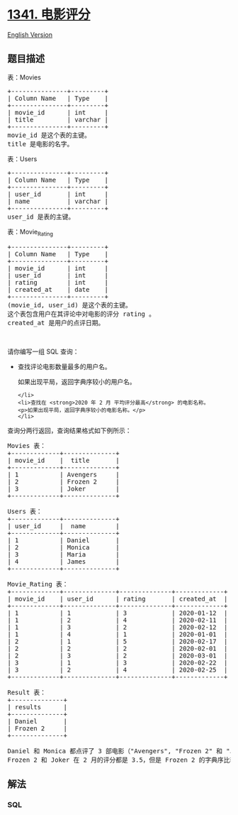 * [[https://leetcode-cn.com/problems/movie-rating][1341. 电影评分]]
  :PROPERTIES:
  :CUSTOM_ID: 电影评分
  :END:
[[./solution/1300-1399/1341.Movie Rating/README_EN.org][English
Version]]

** 题目描述
   :PROPERTIES:
   :CUSTOM_ID: 题目描述
   :END:

#+begin_html
  <!-- 这里写题目描述 -->
#+end_html

#+begin_html
  <p>
#+end_html

表：Movies

#+begin_html
  </p>
#+end_html

#+begin_html
  <pre>+---------------+---------+
  | Column Name   | Type    |
  +---------------+---------+
  | movie_id      | int     |
  | title         | varchar |
  +---------------+---------+
  movie_id 是这个表的主键。
  title 是电影的名字。
  </pre>
#+end_html

#+begin_html
  <p>
#+end_html

表：Users

#+begin_html
  </p>
#+end_html

#+begin_html
  <pre>+---------------+---------+
  | Column Name   | Type    |
  +---------------+---------+
  | user_id       | int     |
  | name          | varchar |
  +---------------+---------+
  user_id 是表的主键。
  </pre>
#+end_html

#+begin_html
  <p>
#+end_html

表：Movie_Rating

#+begin_html
  </p>
#+end_html

#+begin_html
  <pre>+---------------+---------+
  | Column Name   | Type    |
  +---------------+---------+
  | movie_id      | int     |
  | user_id       | int     |
  | rating        | int     |
  | created_at    | date    |
  +---------------+---------+
  (movie_id, user_id) 是这个表的主键。
  这个表包含用户在其评论中对电影的评分 rating 。
  created_at 是用户的点评日期。 
  </pre>
#+end_html

#+begin_html
  <p>
#+end_html

 

#+begin_html
  </p>
#+end_html

#+begin_html
  <p>
#+end_html

请你编写一组 SQL 查询：

#+begin_html
  </p>
#+end_html

#+begin_html
  <ul>
#+end_html

#+begin_html
  <li>
#+end_html

查找评论电影数量最多的用户名。

#+begin_html
  <p>
#+end_html

如果出现平局，返回字典序较小的用户名。

#+begin_html
  </p>
#+end_html

#+begin_example
  </li>
  <li>查找在 <strong>2020 年 2 月 平均评分最高</strong> 的电影名称。
  <p>如果出现平局，返回字典序较小的电影名称。</p>
  </li>
#+end_example

#+begin_html
  </ul>
#+end_html

#+begin_html
  <p>
#+end_html

查询分两行返回，查询结果格式如下例所示：

#+begin_html
  </p>
#+end_html

#+begin_html
  <pre>Movies 表：
  +-------------+--------------+
  | movie_id    |  title       |
  +-------------+--------------+
  | 1           | Avengers     |
  | 2           | Frozen 2     |
  | 3           | Joker        |
  +-------------+--------------+

  Users 表：
  +-------------+--------------+
  | user_id     |  name        |
  +-------------+--------------+
  | 1           | Daniel       |
  | 2           | Monica       |
  | 3           | Maria        |
  | 4           | James        |
  +-------------+--------------+

  Movie_Rating 表：
  +-------------+--------------+--------------+-------------+
  | movie_id    | user_id      | rating       | created_at  |
  +-------------+--------------+--------------+-------------+
  | 1           | 1            | 3            | 2020-01-12  |
  | 1           | 2            | 4            | 2020-02-11  |
  | 1           | 3            | 2            | 2020-02-12  |
  | 1           | 4            | 1            | 2020-01-01  |
  | 2           | 1            | 5            | 2020-02-17  | 
  | 2           | 2            | 2            | 2020-02-01  | 
  | 2           | 3            | 2            | 2020-03-01  |
  | 3           | 1            | 3            | 2020-02-22  | 
  | 3           | 2            | 4            | 2020-02-25  | 
  +-------------+--------------+--------------+-------------+

  Result 表：
  +--------------+
  | results      |
  +--------------+
  | Daniel       |
  | Frozen 2     |
  +--------------+

  Daniel 和 Monica 都点评了 3 部电影（&quot;Avengers&quot;, &quot;Frozen 2&quot; 和 &quot;Joker&quot;） 但是 Daniel 字典序比较小。
  Frozen 2 和 Joker 在 2 月的评分都是 3.5，但是 Frozen 2 的字典序比较小。
  </pre>
#+end_html

** 解法
   :PROPERTIES:
   :CUSTOM_ID: 解法
   :END:

#+begin_html
  <!-- 这里可写通用的实现逻辑 -->
#+end_html

#+begin_html
  <!-- tabs:start -->
#+end_html

*** *SQL*
    :PROPERTIES:
    :CUSTOM_ID: sql
    :END:
#+begin_src sql
#+end_src

#+begin_html
  <!-- tabs:end -->
#+end_html
